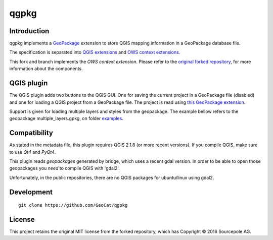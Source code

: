 qgpkg
========

Introduction
------------

qgpkg implements a `GeoPackage <http://geopackage.org/>`_ extension to store
QGIS mapping information in a GeoPackage database file.

The specification is separated into `QGIS extensions <https://github.com/pka/qgpkg/blob/master/qgis_geopackage_extension.md>`_ and  `OWS context extensions <https://github.com/pka/qgpkg/blob/master/ows_geopackage_extension.md>`_.

This fork and branch implements the `OWS context extension`. Please refer to the `original forked repository <https://github.com/pka/qgpkg>`_, for more information about the components.


QGIS plugin
-----------

The QGIS plugin adds two buttons to the QGIS GUI. One for saving the current
project in a GeoPackage file (disabled) and one for loading a QGIS project from a
GeoPackage file. The project is read using `this GeoPackage extension <https://github.com/GeoCat/qgpkg/blob/ows-spec/ows_geopackage_extension.md>`_.

Support is given for loading multiple layers and styles from the geopackage.
The example bellow refers to the geopackage multiple_layers.gpkg, on folder `examples <./examples>`_.

.. image:: screenshot_multiple_layers.png
   :width: 70%

Compatibility
-------------
As stated in the metadata file, this plugin requires QGIS 2.1.8 (or more recent versions).
If you compile QGIS, make sure to use `Qt4` and `PyQt4`.

This plugin reads `geopackages` generated by bridge, which uses a recent gdal version.
In order to be able to open those geopackages you *need* to compile QGIS with 'gdal2'.

Unfortunately, in the public repositories, there are no QGIS packages for ubuntu/linux using gdal2. 

Development
-----------

::

    git clone https://github.com/GeoCat/qgpkg

License
-------
This project retains the original MIT license from the forked repository, which has Copyright © 2016 Sourcepole AG.
